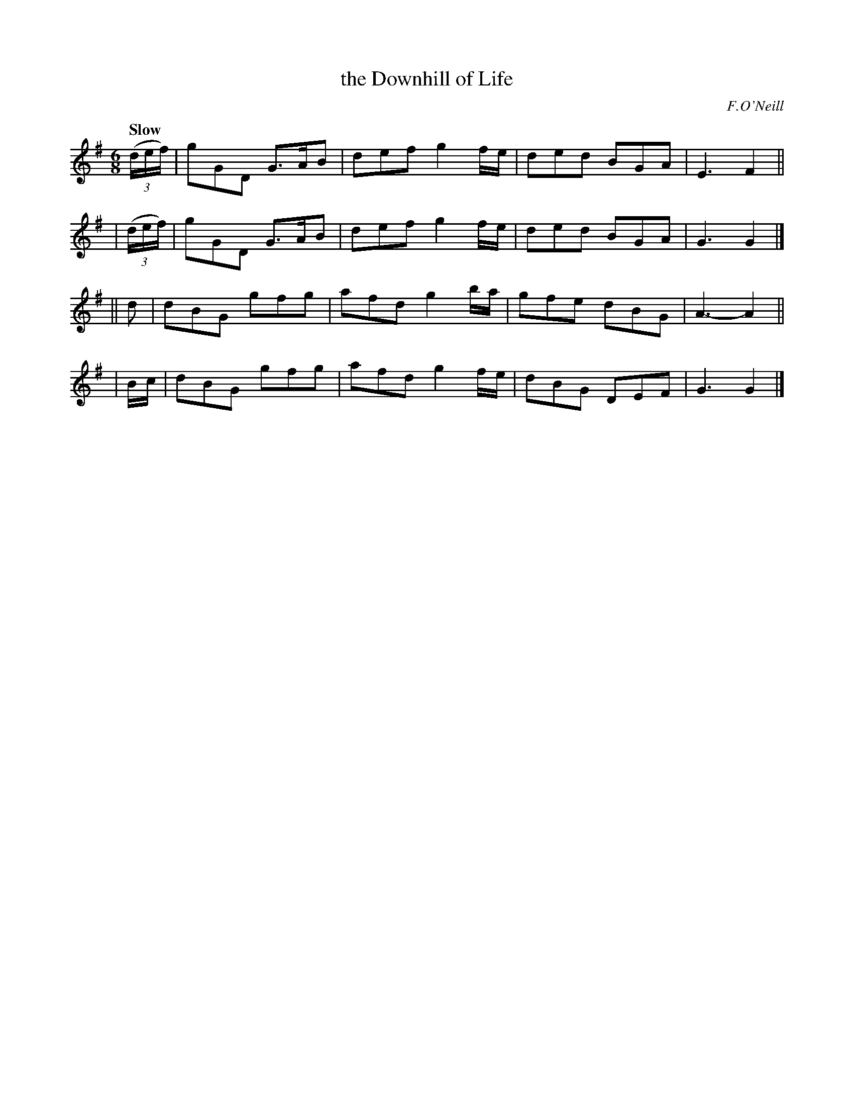X: 490
T: the Downhill of Life
R: jig, air
%S: s:4 b:16(4+4+4+4)
B: O'Neill's 1850 *490
O: F.O'Neill
Z: 1999 by John Chambers <jc@trillian.mit.edu>
Q: "Slow"
M: 6/8
L: 1/8
K: G
  ((3d/e/f/) | gGD G>AB | def g2f/e/ | ded BGA | E3 F2 ||
| ((3d/e/f/) | gGD G>AB | def g2f/e/ | ded BGA | G3 G2 |]
||   d | dBG gfg | afd g2b/a/ | gfe dBG | A3- A2 ||
| B/c/ | dBG gfg | afd g2f/e/ | dBG DEF | G3 G2 |]
